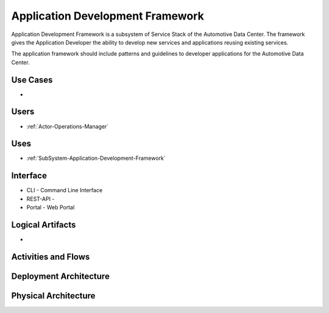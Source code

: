 .. _SubSystem-Application-Development-Framework:

Application Development Framework
=================================

Application Development Framework is a subsystem of Service Stack of the Automotive Data Center.
The framework gives the Application Developer the ability to develop new services and applications
reusing existing services.

The application framework should include patterns and guidelines to developer applications
for the Automotive Data Center.


Use Cases
---------

*

.. image:: UseCases.png

Users
-----

* :ref:`Actor-Operations-Manager`

.. image:: UserInteraction.png

Uses
----

* :ref:`SubSystem-Application-Development-Framework`

Interface
---------

* CLI - Command Line Interface
* REST-API -
* Portal - Web Portal

Logical Artifacts
-----------------

*

.. image:: Logical.png

Activities and Flows
--------------------

.. image::  Process.png

Deployment Architecture
-----------------------

.. image:: Deployment.png

Physical Architecture
---------------------

.. image:: Physical.png

